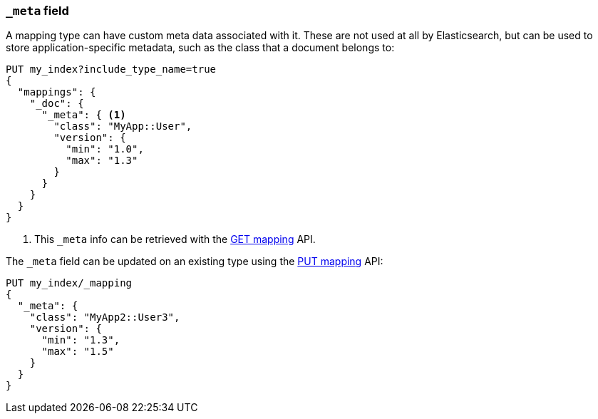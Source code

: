 [[mapping-meta-field]]
=== `_meta` field

A mapping type can have custom meta data associated with it. These are not
used at all by Elasticsearch, but can be used to store application-specific
metadata, such as the class that a document belongs to:

[source,js]
--------------------------------------------------
PUT my_index?include_type_name=true
{
  "mappings": {
    "_doc": {
      "_meta": { <1>
        "class": "MyApp::User",
        "version": {
          "min": "1.0",
          "max": "1.3"
        }
      }
    }
  }
}
--------------------------------------------------
// CONSOLE
<1> This `_meta` info can be retrieved with the
    <<indices-get-mapping,GET mapping>> API.

The `_meta` field can be updated on an existing type using the
<<indices-put-mapping,PUT mapping>> API:

[source,js]
--------------------------------------------------
PUT my_index/_mapping
{
  "_meta": {
    "class": "MyApp2::User3",
    "version": {
      "min": "1.3",
      "max": "1.5"
    }
  }
}
--------------------------------------------------
// CONSOLE
// TEST[continued]
